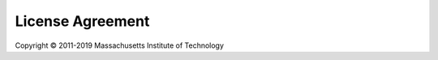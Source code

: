 .. _license:

=================
License Agreement
=================

Copyright © 2011-2019 Massachusetts Institute of Technology